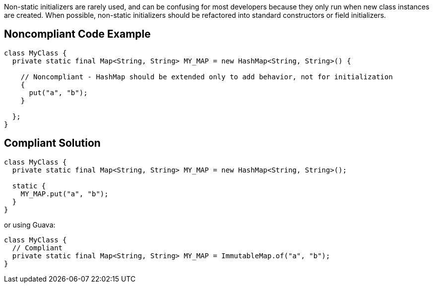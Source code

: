 Non-static initializers are rarely used, and can be confusing for most developers because they only run when new class instances are created. When possible, non-static initializers should be refactored into standard constructors or field initializers.


== Noncompliant Code Example

----
class MyClass {
  private static final Map<String, String> MY_MAP = new HashMap<String, String>() {

    // Noncompliant - HashMap should be extended only to add behavior, not for initialization
    {
      put("a", "b");
    }

  };
}
----


== Compliant Solution

----
class MyClass {
  private static final Map<String, String> MY_MAP = new HashMap<String, String>();

  static {
    MY_MAP.put("a", "b");
  }
}
----
or using Guava:

----
class MyClass {
  // Compliant
  private static final Map<String, String> MY_MAP = ImmutableMap.of("a", "b");
}
----


